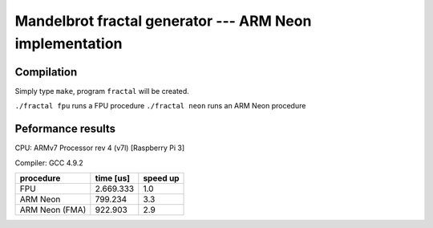 =================================================================================
      Mandelbrot fractal generator --- ARM Neon implementation
=================================================================================


Compilation
------------------------------------------------------------------------

Simply type ``make``, program ``fractal`` will be created.

``./fractal fpu`` runs a FPU procedure
``./fractal neon`` runs an ARM Neon  procedure


Peformance results
------------------------------------------------------------------------

CPU: ARMv7 Processor rev 4 (v7l) [Raspberry Pi 3]

Compiler: GCC 4.9.2

+----------------+-----------+----------+
| procedure      | time [us] | speed up |
+================+===========+==========+
| FPU            | 2.669.333 |   1.0    |
+----------------+-----------+----------+
| ARM Neon       |   799.234 |   3.3    | 
+----------------+-----------+----------+
| ARM Neon (FMA) |   922.903 |   2.9    | 
+----------------+-----------+----------+
